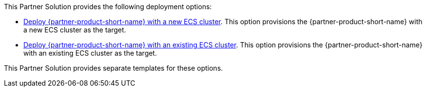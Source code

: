 // Edit this placeholder text as necessary to describe the deployment options.

This Partner Solution provides the following deployment options:

* https://fwd.aws/njpgg?[Deploy {partner-product-short-name} with a new ECS cluster^]. This option provisions the {partner-product-short-name} with a new ECS cluster as the target.
* https://fwd.aws/a7wDn?[Deploy {partner-product-short-name} with an existing ECS cluster^]. This option provisions the {partner-product-short-name} with an existing ECS cluster as the target.

This Partner Solution provides separate templates for these options.
